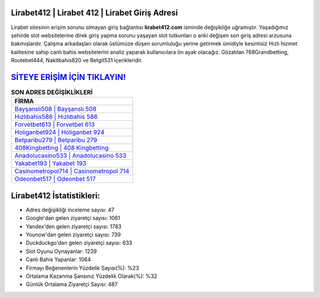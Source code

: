 ﻿Lirabet412 | Lirabet 412 | Lirabet Giriş Adresi
===================================

.. image:: images/lirabet-giris.jpg
   :width: 600
   
Lirabet sitesinin erişim sorunu olmayan giriş bağlantısı **lirabet412.com** isminde değişikliğe uğramıştır. Yaşadığımız şehirde slot websitelerine direk giriş yapma sorunu yaşayan slot tutkunları o anki değişen son giriş adresi arzusuna bakmışlardır. Çalışma arkadaşları olarak üstümüze düşen sorumluluğu yerine getirmek ümidiyle kesintisiz Hızlı hizmet kalitesine sahip canlı bahis websitelerini analiz yaparak kullanıcılara ön ayak olacağız. Gözatılan 768Grandbetting, Routebet444, Nakitbahis820 ve Betgit531 içerikleridir.

`SİTEYE ERİŞİM İÇİN TIKLAYIN! <https://uclck.me/gonow>`_
==============

.. list-table:: **SON ADRES DEĞİŞİKLİKLERİ**
   :widths: 100
   :header-rows: 1

   * - FİRMA
   * - `Bayşanslı508 | Bayşanslı 508 <baysansli508-baysansli-508-baysansli-giris-adresi.html>`_
   * - `Hızlıbahis586 | Hızlıbahis 586 <hizlibahis586-hizlibahis-586-hizlibahis-giris-adresi.html>`_
   * - `Forvetbet613 | Forvetbet 613 <forvetbet613-forvetbet-613-forvetbet-giris-adresi.html>`_	 
   * - `Holiganbet924 | Holiganbet 924 <holiganbet924-holiganbet-924-holiganbet-giris-adresi.html>`_	 
   * - `Betparibu279 | Betparibu 279 <betparibu279-betparibu-279-betparibu-giris-adresi.html>`_ 
   * - `408Kingbetting | 408 Kingbetting <408kingbetting-408-kingbetting-kingbetting-giris-adresi.html>`_
   * - `Anadolucasino533 | Anadolucasino 533 <anadolucasino533-anadolucasino-533-anadolucasino-giris-adresi.html>`_	 
   * - `Yakabet193 | Yakabet 193 <yakabet193-yakabet-193-yakabet-giris-adresi.html>`_
   * - `Casinometropol714 | Casinometropol 714 <casinometropol714-casinometropol-714-casinometropol-giris-adresi.html>`_
   * - `Odeonbet517 | Odeonbet 517 <odeonbet517-odeonbet-517-odeonbet-giris-adresi.html>`_
	 
Lirabet412 İstatistikleri:
===================================	 
* Adres değişikliği inceleme sayısı: 47
* Google'dan gelen ziyaretçi sayısı: 1061
* Yandex'den gelen ziyaretçi sayısı: 1783
* Younow'dan gelen ziyaretçi sayısı: 739
* Duckduckgo'dan gelen ziyaretçi sayısı: 633
* Slot Oyunu Oynayanlar: 1239
* Canlı Bahis Yapanlar: 1064
* Firmayı Beğenenlerin Yüzdelik Sayısı(%): %23
* Ortalama Kazanma Şansınız Yüzdelik Olarak(%): %32
* Günlük Ortalama Ziyaretçi Sayısı: 487
